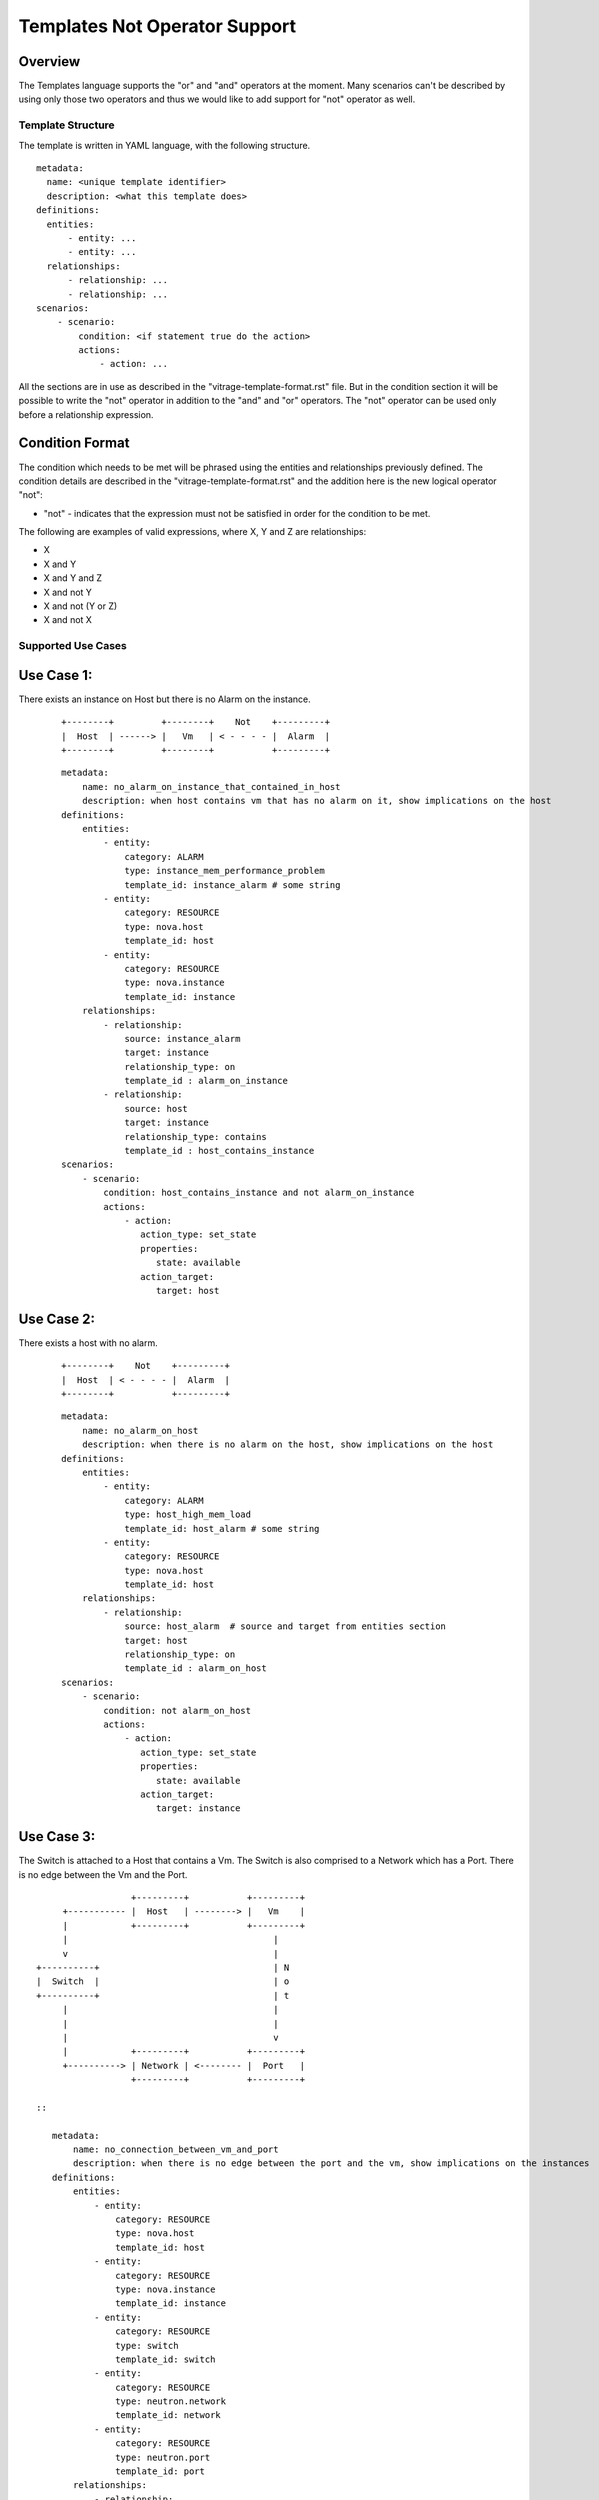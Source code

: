 ==============================
Templates Not Operator Support
==============================

Overview
--------

The Templates language supports the "or" and "and" operators at the moment.
Many scenarios can't be described by using only those two operators and thus
we would like to add support for "not" operator as well.


Template Structure
==================
The template is written in YAML language, with the following structure.
::

  metadata:
    name: <unique template identifier>
    description: <what this template does>
  definitions:
    entities:
        - entity: ...
        - entity: ...
    relationships:
        - relationship: ...
        - relationship: ...
  scenarios:
      - scenario:
          condition: <if statement true do the action>
          actions:
              - action: ...


All the sections are in use as described in the "vitrage-template-format.rst" file.
But in the condition section it will be possible to write the "not" operator in addition to the "and" and "or" operators.
The "not" operator can be used only before a relationship expression.


Condition Format
----------------
The condition which needs to be met will be phrased using the entities and
relationships previously defined. The condition details are described in the
"vitrage-template-format.rst" and the addition here is the new logical operator "not":

- "not" - indicates that the expression must not be satisfied in order for the
  condition to be met.

The following are examples of valid expressions, where X, Y and Z are
relationships:

- X
- X and Y
- X and Y and Z
- X and not Y
- X and not (Y or Z)
- X and not X


Supported Use Cases
===================

Use Case 1:
-----------
There exists an instance on Host but there is no Alarm on the instance.

 ::

    +--------+         +--------+    Not    +---------+
    |  Host  | ------> |   Vm   | < - - - - |  Alarm  |
    +--------+         +--------+           +---------+

 ::

    metadata:
        name: no_alarm_on_instance_that_contained_in_host
        description: when host contains vm that has no alarm on it, show implications on the host
    definitions:
        entities:
            - entity:
                category: ALARM
                type: instance_mem_performance_problem
                template_id: instance_alarm # some string
            - entity:
                category: RESOURCE
                type: nova.host
                template_id: host
            - entity:
                category: RESOURCE
                type: nova.instance
                template_id: instance
        relationships:
            - relationship:
                source: instance_alarm
                target: instance
                relationship_type: on
                template_id : alarm_on_instance
            - relationship:
                source: host
                target: instance
                relationship_type: contains
                template_id : host_contains_instance
    scenarios:
        - scenario:
            condition: host_contains_instance and not alarm_on_instance
            actions:
                - action:
                   action_type: set_state
                   properties:
                      state: available
                   action_target:
                      target: host


Use Case 2:
-----------

There exists a host with no alarm.

 ::

    +--------+    Not    +---------+
    |  Host  | < - - - - |  Alarm  |
    +--------+           +---------+

 ::

    metadata:
        name: no_alarm_on_host
        description: when there is no alarm on the host, show implications on the host
    definitions:
        entities:
            - entity:
                category: ALARM
                type: host_high_mem_load
                template_id: host_alarm # some string
            - entity:
                category: RESOURCE
                type: nova.host
                template_id: host
        relationships:
            - relationship:
                source: host_alarm  # source and target from entities section
                target: host
                relationship_type: on
                template_id : alarm_on_host
    scenarios:
        - scenario:
            condition: not alarm_on_host
            actions:
                - action:
                   action_type: set_state
                   properties:
                      state: available
                   action_target:
                      target: instance


Use Case 3:
-----------

The Switch is attached to a Host that contains a Vm.
The Switch is also comprised to a Network which has a Port.
There is no edge between the Vm and the Port.

::

                   +---------+           +---------+
      +----------- |  Host   | --------> |   Vm    |
      |            +---------+           +---------+
      |                                       |
      v                                       |
 +----------+                                 | N
 |  Switch  |                                 | o
 +----------+                                 | t
      |                                       |
      |                                       |
      |                                       v
      |            +---------+           +---------+
      +----------> | Network | <-------- |  Port   |
                   +---------+           +---------+

 ::

    metadata:
        name: no_connection_between_vm_and_port
        description: when there is no edge between the port and the vm, show implications on the instances
    definitions:
        entities:
            - entity:
                category: RESOURCE
                type: nova.host
                template_id: host
            - entity:
                category: RESOURCE
                type: nova.instance
                template_id: instance
            - entity:
                category: RESOURCE
                type: switch
                template_id: switch
            - entity:
                category: RESOURCE
                type: neutron.network
                template_id: network
            - entity:
                category: RESOURCE
                type: neutron.port
                template_id: port
        relationships:
            - relationship:
                source: host
                target: instance
                relationship_type: contains
                template_id : host_contains_instance
            - relationship:
                source: switch
                target: host
                relationship_type: connected
                template_id : host_connected_switch
            - relationship:
                source: switch
                target: network
                relationship_type: has
                template_id : switch_has_network
            - relationship:
                source: port
                target: network
                relationship_type: attached
                template_id : port_attached_network
            - relationship:
                source: vm
                target: port
                relationship_type: connected
                template_id : vm_connected_port
    scenarios:
        - scenario:
            condition: host_contains_instance and host_connected_switch and switch_has_network and port_attached_network and not vm_connected_port
            actions:
                - action:
                   action_type: raise_alarm
                   properties:
                      alarm_name: instance_mem_performance_problem
                      severity: warning
                   action_target:
                      target: instance



Unsupported Use Cases
=====================

Use Case 1:
-----------

There is a Host contains Vm, which has no edge ("connection") to a stack that has an alarm on it.
Difference: The difference here from the graphs above, is that here there are
two connected component subgraphs (the first is host contains vm, the second is alarm on stack),
and the current mechanism doesn't support such a use case of not operator between many connected component subgraphs.
In the subgraphs above, we had only one vertex which was not connected to the main connected component subgraph.

 ::

    +---------+           +---------+      Not       +---------+            +---------+
    |  Host   | --------> |   Vm    |  - - - - - ->  |  Stack  | <--------- |  Alarm  |
    +---------+           +---------+                +---------+            +---------+

 ::

    metadata:
        name: host_contains_vm_with_no_edge_to_stack_that_has_alarm_on_it
        description: when host contains vm without and edge to a stack that has no alarms, show implications on the instances
    definitions:
        entities:
            - entity:
                category: RESOURCE
                type: nova.host
                template_id: host
            - entity:
                category: RESOURCE
                type: nova.instance
                template_id: instance
            - entity:
                category: RESOURCE
                type: heat.stack
                template_id: stack
            - entity:
                category: ALARM
                type: stack_high_mem_load
                template_id: stack_alarm
        relationships:
            - relationship:
                source: host
                target: instance
                relationship_type: contains
                template_id : host_contains_instance
            - relationship:
                source: stack_alarm
                target: stack
                relationship_type: on
                template_id : alarm_on_stack
            - relationship:
                source: instance
                target: stack
                relationship_type: attached
                template_id : instance_attached_stack
    scenarios:
        - scenario:
            condition: host_contains_instance and alarm_on_stack and not instance_attached_stack
            actions:
                - action:
                   action_type: set_state
                   properties:
                      state: available
                   action_target:
                      target: instance
